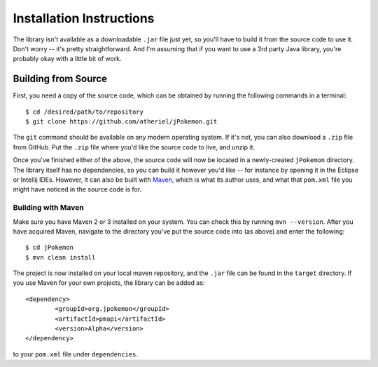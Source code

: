 Installation Instructions
=========================

The library isn't available as a downloadable ``.jar`` file just yet, so you'll have to build it from the source code to use it. Don't worry -- it's pretty straightforward. And I'm assuming that if you want to use a 3rd party Java library, you're probably okay with a little bit of work.

Building from Source
--------------------

First, you need a copy of the source code, which can be obtained by running the following commands in a terminal::

	$ cd /desired/path/to/repository
	$ git clone https://github.com/atheriel/jPokemon.git

The ``git`` command should be available on any modern operating system. If it's not, you can also download a ``.zip`` file from GitHub. Put the ``.zip`` file where you'd like the source code to live, and unzip it.

Once you've finished either of the above, the source code will now be located in a newly-created ``jPokemon`` directory. The library itself has no dependencies, so you can build it however you'd like -- for instance by opening it in the Eclipse or Intellij IDEs. However, it can also be built with `Maven <http://maven.apache.org/>`_, which is what its author uses, and what that ``pom.xml`` file you might have noticed in the source code is for.

Building with Maven
^^^^^^^^^^^^^^^^^^^

Make sure you have Maven 2 or 3 installed on your system. You can check this by running ``mvn --version``. After you have acquired Maven, navigate to the directory you've put the source code into (as above) and enter the following::

	$ cd jPokemon
	$ mvn clean install

The project is now installed on your local maven repository, and the ``.jar`` file can be found in the ``target`` directory. If you use Maven for your own projects, the library can be added as::

	<dependency>		
		<groupId>org.jpokemon</groupId>
		<artifactId>pmapi</artifactId>
		<version>Alpha</version>
	</dependency>

to your ``pom.xml`` file under ``dependencies``.
